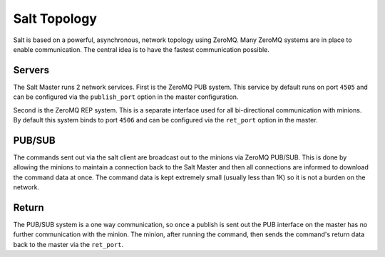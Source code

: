 =============
Salt Topology
=============

Salt is based on a powerful, asynchronous, network topology using ZeroMQ. Many
ZeroMQ systems are in place to enable communication. The central idea is to
have the fastest communication possible.

Servers
=======

The Salt Master runs 2 network services. First is the ZeroMQ PUB system. This
service by default runs on port ``4505`` and can be configured via the
``publish_port`` option in the master configuration.

Second is the ZeroMQ REP system. This is a separate interface used for all
bi-directional communication with minions. By default this system binds to
port ``4506`` and can be configured via the ``ret_port`` option in the master.

PUB/SUB
=======

The commands sent out via the salt client are broadcast out to the minions via
ZeroMQ PUB/SUB. This is done by allowing the minions to maintain a connection
back to the Salt Master and then all connections are informed to download the
command data at once. The command data is kept extremely small (usually less
than 1K) so it is not a burden on the network.

Return
======

The PUB/SUB system is a one way communication, so once a publish is sent out
the PUB interface on the master has no further communication with the minion.
The minion, after running the command, then sends the command's return data
back to the master via the ``ret_port``.
